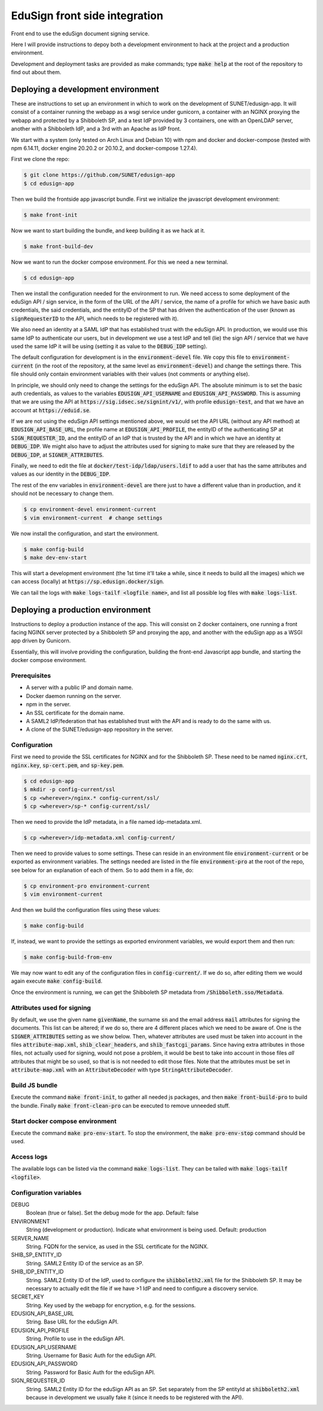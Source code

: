 
EduSign front side integration
==============================

Front end to use the eduSign document signing service.

Here I will provide instructions to depoy both a development environment to
hack at the project and a production environment.

Development and deployment tasks are provided as make commands; type
:code:`make help` at the root of the repository to find out about them.

Deploying a development environment
-----------------------------------

These are instructions to set up an environment in which to work on the
development of SUNET/edusign-app. It will consist of a container running the
webapp as a wsgi service under gunicorn, a container with an NGINX proxying the
webapp and protected by a Shibboleth SP, and a test IdP provided by 3
containers, one with an OpenLDAP server, another with a Shibboleth IdP, and a
3rd with an Apache as IdP front.

We start with a system (only tested on Arch Linux and Debian 10) with npm and
docker and docker-compose (tested with npm 6.14.11, docker engine 20.20.2 or
20.10.2, and docker-compose 1.27.4).

First we clone the repo:

.. code-block:: bash

 $ git clone https://github.com/SUNET/edusign-app
 $ cd edusign-app

Then we build the frontside app javascript bundle. First we initialize the
javascript development environment:

.. code-block:: bash

 $ make front-init

Now we want to start building the bundle, and keep building it as we hack at
it.

.. code-block:: bash

 $ make front-build-dev

Now we want to run the docker compose environment. For this we need a new
terminal.

.. code-block:: bash

 $ cd edusign-app

Then we install the configuration needed for the environment to run. We need
access to some deployment of the eduSign API / sign service, in the form of the
URL of the API / service, the name of a profile for which we have basic auth
credentials, the said credentials, and the entityID of the SP that has driven
the authentication of the user (known as :code:`signRequesterID` to the API, which
needs to be registered with it).

We also need an identity at a SAML IdP that has established trust with the
eduSign API. In production, we would use this same IdP to authenticate our
users, but in development we use a test IdP and tell (lie) the sign API /
service that we have used the same IdP it will be using (setting it as value to
the :code:`DEBUG_IDP` setting).

The default configuration for development is in the :code:`environment-devel` file.
We copy this file to :code:`environment-current` (in the root of the repository, at
the same level as :code:`environment-devel`) and change the settings there. This file
should only contain environment variables with their values (not comments or
anything else).

In principle, we should only need to change the settings for the eduSign API.
The absolute minimum is to set the basic auth credentials, as values to the
variables :code:`EDUSIGN_API_USERNAME` and :code:`EDUSIGN_API_PASSWORD`. This is assuming
that we are using the API at :code:`https://sig.idsec.se/signint/v1/`, with profile
:code:`edusign-test`, and that we have an account at :code:`https://eduid.se`.

If we are not using the eduSign API settings mentioned above, we would set the
API URL (without any API method) at :code:`EDUSIGN_API_BASE_URL`, the profile name at
:code:`EDUSIGN_API_PROFILE`, the entityID of the authenticating SP at
:code:`SIGN_REQUESTER_ID`, and the entityID of an IdP that is trusted by the API and
in which we have an identity at :code:`DEBUG_IDP`. We might also have to adjust the
attributes used for signing to make sure that they are released by the
:code:`DEBUG_IDP`, at :code:`SIGNER_ATTRIBUTES`.

Finally, we need to edit the file at :code:`docker/test-idp/ldap/users.ldif` to add a
user that has the same attributes and values as our identity in the
:code:`DEBUG_IDP`.

The rest of the env variables in :code:`environment-devel` are there just to have a
different value than in production, and it should not be necessary to change
them.

.. code-block:: bash

 $ cp environment-devel environment-current
 $ vim environment-current  # change settings

We now install the configuration, and start the environment.

.. code-block:: bash

 $ make config-build
 $ make dev-env-start

This will start a development environment (the 1st time it'll take a while,
since it needs to build all the images) which we can access (locally) at
:code:`https://sp.edusign.docker/sign`.

We can tail the logs with :code:`make logs-tailf <logfile name>`, and list all
possible log files with :code:`make logs-list`.

Deploying a production environment
----------------------------------

Instructions to deploy a production instance of the app. This will consist on 2
docker containers, one running a front facing NGINX server protected by a
Shibboleth SP and proxying the app, and another with the eduSign app as a WSGI
app driven by Gunicorn.

Essentially, this will involve providing the configuration, building the
front-end Javascript app bundle, and starting the docker compose environment.

Prerequisites
.............

* A server with a public IP and domain name.
* Docker daemon running on the server.
* npm in the server.
* An SSL certificate for the domain name.
* A SAML2 IdP/federation that has established trust with the API and is ready to do the same with us.
* A clone of the SUNET/edusign-app repository in the server.

Configuration
.............

First we need to provide the SSL certificates for NGINX and for the Shibboleth
SP. These need to be named :code:`nginx.crt`, :code:`nginx.key`, :code:`sp-cert.pem`, and
:code:`sp-key.pem`.

.. code-block:: bash

 $ cd edusign-app
 $ mkdir -p config-current/ssl
 $ cp <wherever>/nginx.* config-current/ssl/
 $ cp <wherever>/sp-* config-current/ssl/

Then we need to provide the IdP metadata, in a file named
idp-metadata.xml. 

.. code-block:: bash

 $ cp <wherever>/idp-metadata.xml config-current/

Then we need to provide values to some settings. These can reside in an
environment file :code:`environment-current` or be exported as environment variables.
The settings needed are listed in the file :code:`environment-pro` at the root of the
repo, see below for an explanation of each of them.  So to add them in a file,
do:

.. code-block:: bash

 $ cp environment-pro environment-current
 $ vim environment-current

And then we build the configuration files using these values:

.. code-block:: bash

 $ make config-build

If, instead, we want to provide the settings as exported environment variables,
we would export them and then run:

.. code-block:: bash

 $ make config-build-from-env

We may now want to edit any of the configuration files in :code:`config-current/`. If
we do so, after editing them we would again execute :code:`make config-build`.

Once the environment is running, we can get the Shibboleth SP metadata from
:code:`/Shibboleth.sso/Metadata`.

Attributes used for signing
...........................

By default, we use the given name :code:`givenName`, the surname :code:`sn` and the email
address :code:`mail` attributes for signing the documents. This list can be altered;
if we do so, there are 4 different places which we need to be aware of.  One is
the :code:`SIGNER_ATTRIBUTES` setting as we show below. Then, whatever attributes are
used must be taken into account in the files :code:`attribute-map.xml`,
:code:`shib_clear_headers`, and :code:`shib_fastcgi_params`. Since having extra attributes
in those files, not actually used for signing, would not pose a problem, it
would be best to take into account in those files *all* attributes that might
be so used, so that is is not needed to edit those files. Note that the
attributes must be set in :code:`attribute-map.xml` with an :code:`AttributeDecoder` with
type :code:`StringAttributeDecoder`.

Build JS bundle
...............

Execute the command :code:`make front-init`, to gather all needed js packages, and
then :code:`make front-build-pro` to build the bundle. Finally :code:`make front-clean-pro`
can be executed to remove unneeded stuff.

Start docker compose environment
................................

Execute the command :code:`make pro-env-start`. To stop the environment, the :code:`make
pro-env-stop` command should be used.

Access logs
...........

The available logs can be listed via the command :code:`make logs-list`. They can be
tailed with :code:`make logs-tailf <logfile>`.

Configuration variables
.......................

DEBUG
    Boolean (true or false). Set the debug mode for the app. Default: false

ENVIRONMENT
    String (development or production). Indicate what environment is being used. Default: production

SERVER_NAME
    String. FQDN for the service, as used in the SSL certificate for the NGINX.

SHIB_SP_ENTITY_ID
    String. SAML2 Entity ID of the service as an SP.

SHIB_IDP_ENTITY_ID
    String. SAML2 Entity ID of the IdP, used to configure the :code:`shibboleth2.xml` file for the Shibboleth SP. It may be necessary to actually edit the file if we have >1 IdP and need to configure a discovery service.

SECRET_KEY
    String. Key used by the webapp for encryption, e.g. for the sessions.

EDUSIGN_API_BASE_URL
    String. Base URL for the eduSign API.

EDUSIGN_API_PROFILE
    String. Profile to use in the eduSign API.

EDUSIGN_API_USERNAME
    String. Username for Basic Auth for the eduSign API.

EDUSIGN_API_PASSWORD
    String. Password for Basic Auth for the eduSign API.

SIGN_REQUESTER_ID
    String. SAML2 Entity ID for the eduSign API as an SP. Set separately from the SP entityId at :code:`shibboleth2.xml` because in development we usually fake it (since it needs to be registered with the API).

